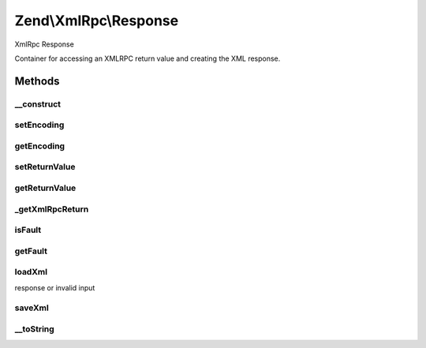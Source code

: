 .. XmlRpc/Response.php generated using docpx on 01/30/13 03:32am


Zend\\XmlRpc\\Response
======================

XmlRpc Response

Container for accessing an XMLRPC return value and creating the XML response.

Methods
+++++++

__construct
-----------

.. function:: __construct()


    Constructor
    
    Can optionally pass in the return value and type hinting; otherwise, the
    return value can be set via {@link setReturnValue()}.

    :param mixed: 
    :param string: 



setEncoding
-----------

.. function:: setEncoding()


    Set encoding to use in response

    :param string: 

    :rtype: \Zend\XmlRpc\Response 



getEncoding
-----------

.. function:: getEncoding()


    Retrieve current response encoding

    :rtype: string 



setReturnValue
--------------

.. function:: setReturnValue()


    Set the return value
    
    Sets the return value, with optional type hinting if provided.

    :param mixed: 
    :param string: 

    :rtype: void 



getReturnValue
--------------

.. function:: getReturnValue()


    Retrieve the return value

    :rtype: mixed 



_getXmlRpcReturn
----------------

.. function:: _getXmlRpcReturn()


    Retrieve the XMLRPC value for the return value

    :rtype: \Zend\XmlRpc\AbstractValue 



isFault
-------

.. function:: isFault()


    Is the response a fault response?

    :rtype: bool 



getFault
--------

.. function:: getFault()


    Returns the fault, if any.

    :rtype: null|\Zend\XmlRpc\Fault 



loadXml
-------

.. function:: loadXml()


    Load a response from an XML response
    
    Attempts to load a response from an XMLRPC response, autodetecting if it
    is a fault response.

    :param string: 

    :throws Exception\ValueException: if invalid XML

    :rtype: bool True if a valid XMLRPC response, false if a fault
response or invalid input



saveXml
-------

.. function:: saveXml()


    Return response as XML

    :rtype: string 



__toString
----------

.. function:: __toString()


    Return XML response

    :rtype: string 



